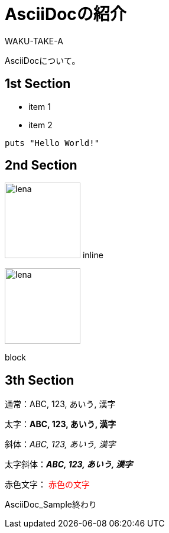 //==========
// 属性(Attribute)
//==========

// ディレクトリやテーマファイルなどの設定
:imagesdir: ./img
:pdf-style: my-theme.yml

//===========
// 本文(Body)
//===========

= AsciiDocの紹介
WAKU-TAKE-A

AsciiDocについて。

== 1st Section

* item 1
* item 2

[source, ruby]
----
puts "Hello World!"
----

== 2nd Section

image:lena.jpg[lena, 128] inline

image::lena.jpg[lena, 128]
block

== 3th Section

通常：ABC, 123, あいう, 漢字

太字：**ABC, 123, あいう, 漢字**

斜体：__ABC, 123, あいう, 漢字__

太字斜体：**__ABC, 123, あいう, 漢字__**

赤色文字： pass:[<span style="color:#ff0000">赤色の文字</span>]

AsciiDoc_Sample終わり
